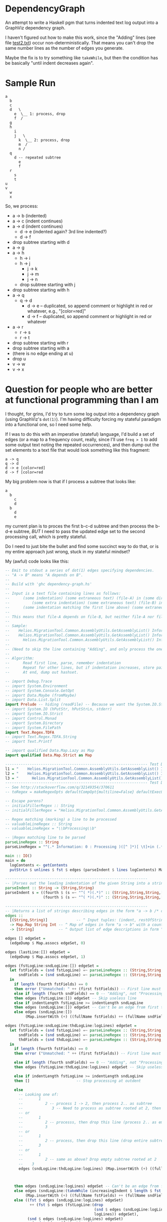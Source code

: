 * DependencyGraph

  An attempt to write a Haskell pgm that turns indented text log output into a GraphViz dependency
  graph.

  I haven't figured out how to make this work, since the "Adding" lines (see file [[file:test2.txt][test2.txt]]) occur
  non-deterministically.  That means you can't drop the same number lines as the number of edges you
  generate.

  Maybe the fix is to try something like =takeWhile=, but then the condition has be basically "until
  indent decreases again".

* Sample Run

  #+BEGIN_EXAMPLE
    a
      b
      c
      d   \
        e  \__ 1: process, drop 
        f  /                   
      g                        
      h                        
        i                      
        j   \ 
          k  \__ 2: process, drop
          m  /
          n /
      q
        d -- repeated subtree
          e
          f
      r
        s
        t
    u
    v
      w
      x
  #+END_EXAMPLE
  
  So, we process:

  - a -> b (indented)
  - a -> c (indent continues)
  - a -> d (indent continues)
    - d -> e (indented again? 3rd line indented?)
    - d -> f
  - drop subtree starting with d
  - a -> g
  - a -> h
    - h -> i
    - h -> j
      - j -> k
      - j -> m
      - j -> n
    - drop subtree starting with j
  - drop subtree starting with h
  - a -> q
    - q -> d
      - d -> e -- duplicated, so append comment or highlight in red or whatever, e.g., "[color=red]"
      - d -> f -- duplicated, so append comment or highlight in red or whatever
  - a -> r
    - r -> s
    - r -> t
  - drop subtree starting with r
  - drop subtree starting with a
  - (there is no edge ending at u)
  - drop u
  - v -> w
  - v -> x
    
* Question for people who are better at functional programming than I am

  I thought, for grins, I'd try to turn some log output into a dependency graph (using GraphViz's
  =dot(1)=).  I'm having difficulty forcing my stateful paradigm into a functional one, so I need
  some help.

  If I was to do this with an imperative (stateful) language, I'd build a set of edges (or a map to
  a frequency count, really, since I'll use =freq > 1= to add some output text noting the repeated
  occurrences), and then dump out the set elements to a text file that would look something like
  this fragment:

  #+BEGIN_EXAMPLE
    a -> q
    q -> d
    d -> e [color=red]
    d -> f [color=red
  #+END_EXAMPLE 
  
  My big problem now is that if I process a subtree that looks like:

  #+BEGIN_EXAMPLE
    a
      b
        c
        d
      b
        d
        e
  #+END_EXAMPLE

  my current plan is to proces the first b-c-d subtree and then process the b-d-e subtree, /BUT/ I
  need to pass the updated edge set to the second processing call, which is pretty stateful.

  Do I need to just bite the bullet and find some succinct way to do that, or is my entire approach
  just wrong, stuck in my stateful mindset?
  
  My (awful) code looks like this:

  #+BEGIN_SRC haskell
    -- Emit to stdout a series of dot(1) edges specifying dependencies.
    -- "A -> B" means "A depends on B".
    --
    -- Build with 'ghc dependency-graph.hs'
    -- 
    -- Input is a text file containing lines as follows:
    --      (some indentation) (some extraneous text) (file-A) in (some directory)
    --          (some extra indentation) (some extraneous text) (file-B) in (some directory)
    --      (some indentation matching the first line above) (some extraneous text) (file-C) in (some directory)
    --
    -- This means that file-A depends on file-B, but neither file-A nor file-B depend on file-C.
    --
    -- Sample:
    --    Helios.MigrationTool.Common.AssemblyUtils.GetAssemblyList() Information: 0 : Processing SXA.Compass.Config.ViewModel.dll  in C:\Program Files (x86)\Allscripts Sunrise\Clinical Manager Client\7.2.5575.0\
    --    Helios.MigrationTool.Common.AssemblyUtils.GetAssemblyList() Information: 0 : Adding C:\Program Files (x86)\Allscripts Sunrise\Clinical Manager Client\7.2.5575.0\SXA.Compass.Config.ViewModel.dll (IsPresent=true)        to assemblyList at beginning of GetAssemblyListEx()
    --      Helios.MigrationTool.Common.AssemblyUtils.GetAssemblyList() Information: 0 : Processing SXA.Compass.Config.Utils.dll    in C:\Program Files (x86)\Allscripts Sunrise\Clinical Manager Client\7.2.5575.0\
    --
    -- (Need to skip the line containing "Adding", and only process the ones containing "Processing".)
    -- 
    -- Algorithm:
    --      Read first line, parse, remember indentation
    --      Repeat for other lines, but if indentation increases, store pair A -> B in hashset.
    --      At end, dump out hashset.

    -- import Debug.Trace
    -- import System.Environment
    -- import System.Console.GetOpt
    -- import Data.Maybe (fromMaybe)
    -- import Data.List.Split
    import Prelude -- hiding (readFile) -- Because we want the System.IO.Strict version
    -- import System.IO (hPutStr, hPutStrLn, stderr)
    -- import System.IO.Strict
    -- import Control.Monad
    -- import System.Directory
    -- import System.FilePath
    import Text.Regex.TDFA
    -- import Text.Regex.TDFA.String
    -- import Text.Printf

    -- import qualified Data.Map.Lazy as Map
    import qualified Data.Map.Strict as Map

    ---------------------------------------------------------------- Test Data
    l1 = "    Helios.MigrationTool.Common.AssemblyUtils.GetAssemblyList() Information: 0 : Processing SXA.Compass.Config.ViewModel.dll\tin C:\\Program Files (x86)\\Allscripts Sunrise\\Clinical Manager Client\\7.2.5575.0\\"
    l2 = "    Helios.MigrationTool.Common.AssemblyUtils.GetAssemblyList() Information: 0 : Adding C:\\Program Files (x86)\\Allscripts Sunrise\\Clinical Manager Client\\7.2.5575.0\\SXA.Compass.Config.ViewModel.dll\t(IsPresent=true)\tto assemblyList at beginning of GetAssemblyListEx()"
    l3 = "      Helios.MigrationTool.Common.AssemblyUtils.GetAssemblyList() Information: 0 : Processing SXA.Compass.Config.Utils.dll\tin C:\\Program Files (x86)\\Allscripts Sunrise\\Clinical Manager Client\\7.2.5575.0\\"
    ---------------------------------------------------------------- Test Data Ends
    -- See http://stackoverflow.com/q/32149354/370611
    -- toRegex = makeRegexOpts defaultCompOpt{multiline=False} defaultExecOpt

    -- Escape parens?
    -- initialFillerRegex :: String
    -- initialFillerRegex = "Helios.MigrationTool.Common.AssemblyUtils.GetAssemblyList\\(\\) Information: 0 : Processing"

    -- Regex matching (marking) a line to be processed
    -- valuableLineRegex :: String
    -- valuableLineRegex = "\\bProcessing\\b"

    -- |Regex matching line to be parsed
    parseLineRegex :: String
    parseLineRegex = "^(.* Information: 0 : Processing )([^ ]*)[ \t]+in (.*)" -- 3subexpressions

    main :: IO()
    main = do
      logContents <- getContents
      putStrLn $ unlines $ fst $ edges (parseIndent $ lines logContents) Map.empty

    ----------------------------------------------------------------
    -- |Parses out the leading indentation of the given String into a string of spaces and the rest of the line
    parseIndent :: String -> (String,String)
    parseIndent s = ((fourth $ (s =~ "^( *)(.*)" :: (String,String,String,[String]))) !! 0,
                     (fourth $ (s =~ "^( *)(.*)" :: (String,String,String,[String]))) !! 1)

    ----------------------------------------------------------------
    -- |Returns a list of strings describing edges in the form "a -> b /* comment */"
    edges :: 
      [(String,String)]             -- ^ Input tuples: (indent, restOfString)
      -> Map.Map String Int -- ^ Map of edges in form "a -> b" with a count of the number of times that edge occurs
      -> [String]           -- ^ Output list of edge descriptions in form "a -> b optionalExtraText"
  
    edges [] edgeSet =
      (edgeDump $ Map.assocs edgeSet, 0)
  
    edges (lastLine:[]) edgeSet =
      (edgeDump $ Map.assocs edgeSet, 1)

    edges (fstLogLine:sndLogLine:[]) edgeSet =
      let fstFields = (snd fstLogLine) =~ parseLineRegex :: (String,String,String,[String])
          sndFields = (snd sndLogLine) =~ parseLineRegex :: (String,String,String,[String])
      in
        if length (fourth fstFields) == 0
        then error ("Unmatched: " ++ (first fstFields)) -- First line must always match
        else if length (fourth sndFields) == 0 -- "Adding", not "Processing"
        then edges (fstLogLine:[]) edgeSet -- Skip useless line
        else if indentLength fstLogLine >= indentLength sndLogLine
        then edges (sndLogLine:[]) edgeSet -- Can't be an edge from first to second line; drop first line and keep going.
        else edges (sndLogLine:[])
             (Map.insertWith (+) ((fullName fstFields) ++ (fullName sndFields)) 1)
  
    edges (fstLogLine:sndLogLine:thdLogLine:logLines) edgeSet =
      let fstFields = (snd fstLogLine) =~ parseLineRegex :: (String,String,String,[String])
          sndFields = (snd sndLogLine) =~ parseLineRegex :: (String,String,String,[String])
          thdFields = (snd thdLogLine) =~ parseLineRegex :: (String,String,String,[String])
      in
        if length (fourth fstFields) == 0
        then error ("Unmatched: " ++ (first fstFields)) -- First line must always match

        else if length (fourth sndFields) == 0 -- "Adding", not "Processing"
        then edges (fstLogLine:thdLogLine:logLines) edgeSet -- Skip useless line

        else if indentLength fstLogLine >= indentLength sndLogLine
        then []                     -- Stop processing at outdent

        else
          -- Looking one of:
          --       1
          --          2 -- process 1 -> 2, then process 2.. as subtree
          --             3 -- Need to process as subtree rooted at 2, then drop subtree (zero or more lines at same level as 3)
          -- or
          --       1
          --          2 -- processs, then drop this line (process 2.. as empty subtree?)
          --          3
          -- or
          --       1
          --          2 -- process, then drop this line (drop entire subtree rooted at 1) (same as above, drop empty subtree? (2))
          --       3
          -- or
          --       1
          --          2 -- same as above? Drop empty subtree rooted at 2
          --    3
          edges (sndLogLine:thdLogLine:logLines) (Map.insertWith (+) ((fullName fstFields) ++ (fullName sndFields)) 1) -- now what? I need to pass the UPDATED edgeSet on to the next call, after the subtree rooted at 2 is dropped.
      
      

        then edges (sndLogLine:logLines) edgeSet -- Can't be an edge from first to second line; drop first line and keep going.
        else edges (sndLogLine:(takeWhile (increasingIndent $ length $ fst fstLogLine) logLines))
             (Map.insertWith (+) ((fullName fstFields) ++ (fullName sndFields)) 1)
        else ((fst $ edges (sndLogLine:logLines) edgeSet)
               ++ (fst $ edges (fstLogLine:(drop
                                            (snd $ edges (sndLogLine:logLines) edgeSet) -- # of lines processed
                                            logLines)) edgeSet),
              (snd $ edges (sndLogLine:logLines) edgeSet)
              + (snd $ edges (fstLogLine:(drop
                                          (snd $ edges (sndLogLine:logLines) edgeSet) -- # of lines processed
                                          logLines)) edgeSet)
             )

    ----------------------------------------------------------------
    fullname :: (String,String,String,[String]) -> String
    fullname (_,_,_,[_,fileName,directoryName]) = directoryName ++ fileName

    ----------------------------------------------------------------
    -- |Edges from the first line to all following lines
    edgesFrom :: String             -- ^ First line
      -> [String]                   -- ^ Following lines
      -> Map.Map String Int         -- ^ Set of edges built so far
      -> [String]
    edgesFrom a b c = []

    ----------------------------------------------------------------
    -- |Return length of indent or error
    indentLength :: (String,String,String,[String]) -- ^ Regex match context
      -> Int                                        -- ^ Length of indent
    indentLength (prefix,_,_,[]) = error $ "Not matched: " ++ prefix
    indentLength (_,_,_,subexprs) =
      length $ subexprs !! 0

    ----------------------------------------------------------------
    -- |Returns a list of edges, possibly with comments indicating occurrence counts > 1
    edgeDump :: [(String,Int)]     -- ^ List of (edge,count) tuples
      -> [String]                  -- ^ List of edges, possibly w/comments
    edgeDump [] = []
    edgeDump ((edge,count):rest)
      | count <= 1  = edge:(edgeDump rest)
      | otherwise   = (edge ++ " /* " ++ (show count) ++ " occurrences */"):(edgeDump rest)

    ----------------------------------------------------------------
    first :: (a,b,c,d) -> a
    first (x,_,_,_) = x

    fourth :: (a,b,c,d) -> d
    fourth (_,_,_,x) = x

  #+END_SRC
  

